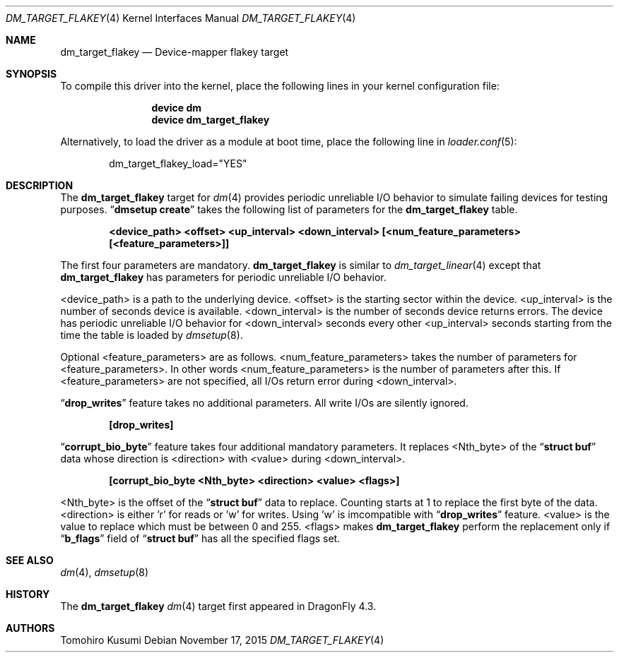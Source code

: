 .\" Copyright (c) 2015 The DragonFly BSD Project.
.\" All rights reserved.
.\"
.\" This code is derived from software contributed to The DragonFly BSD Project
.\" by Tomohiro Kusumi <kusumi.tomohiro@gmail.com>
.\"
.\" Redistribution and use in source and binary forms, with or without
.\" modification, are permitted provided that the following conditions
.\" are met:
.\" 1. Redistributions of source code must retain the above copyright
.\"    notice, this list of conditions and the following disclaimer.
.\" 2. Redistributions in binary form must reproduce the above copyright
.\"    notice, this list of conditions and the following disclaimer in the
.\"    documentation and/or other materials provided with the distribution.
.\"
.\" THIS SOFTWARE IS PROVIDED BY THE NETBSD FOUNDATION, INC. AND CONTRIBUTORS
.\" ``AS IS'' AND ANY EXPRESS OR IMPLIED WARRANTIES, INCLUDING, BUT NOT LIMITED
.\" TO, THE IMPLIED WARRANTIES OF MERCHANTABILITY AND FITNESS FOR A PARTICULAR
.\" PURPOSE ARE DISCLAIMED.  IN NO EVENT SHALL THE FOUNDATION OR CONTRIBUTORS
.\" BE LIABLE FOR ANY DIRECT, INDIRECT, INCIDENTAL, SPECIAL, EXEMPLARY, OR
.\" CONSEQUENTIAL DAMAGES (INCLUDING, BUT NOT LIMITED TO, PROCUREMENT OF
.\" SUBSTITUTE GOODS OR SERVICES; LOSS OF USE, DATA, OR PROFITS; OR BUSINESS
.\" INTERRUPTION) HOWEVER CAUSED AND ON ANY THEORY OF LIABILITY, WHETHER IN
.\" CONTRACT, STRICT LIABILITY, OR TORT (INCLUDING NEGLIGENCE OR OTHERWISE)
.\" ARISING IN ANY WAY OUT OF THE USE OF THIS SOFTWARE, EVEN IF ADVISED OF THE
.\" POSSIBILITY OF SUCH DAMAGE.
.Dd November 17, 2015
.Dt DM_TARGET_FLAKEY 4
.Os
.Sh NAME
.Nm dm_target_flakey
.Nd Device-mapper flakey target
.Sh SYNOPSIS
To compile this driver into the kernel,
place the following lines in your
kernel configuration file:
.Bd -ragged -offset indent
.Cd "device dm"
.Cd "device dm_target_flakey"
.Ed
.Pp
Alternatively, to load the driver as a
module at boot time, place the following line in
.Xr loader.conf 5 :
.Bd -literal -offset indent
dm_target_flakey_load="YES"
.Ed
.Sh DESCRIPTION
The
.Nm
target for
.Xr dm 4
provides periodic unreliable I/O behavior to simulate failing devices for testing purposes.
.Dq Nm dmsetup Cm create
takes the following list of parameters for the
.Nm
table.
.Bd -ragged -offset indent
.Cd "<device_path> <offset> <up_interval> <down_interval> [<num_feature_parameters> [<feature_parameters>]]"
.Ed
.Pp
The first four parameters are mandatory.
.Nm
is similar to
.Xr dm_target_linear 4
except that
.Nm
has parameters for periodic unreliable I/O behavior.
.Pp
<device_path> is a path to the underlying device.
<offset> is the starting sector within the device.
<up_interval> is the number of seconds device is available.
<down_interval> is the number of seconds device returns errors.
The device has periodic unreliable I/O behavior for <down_interval>
seconds every other <up_interval> seconds starting from the time
the table is loaded by
.Xr dmsetup 8 .
.Pp
Optional <feature_parameters> are as follows.
<num_feature_parameters> takes the number of parameters for <feature_parameters>.
In other words <num_feature_parameters> is the number of parameters after this.
If <feature_parameters> are not specified, all I/Os return error during <down_interval>.
.Pp
.Dq Nm drop_writes
feature takes no additional parameters.
All write I/Os are silently ignored.
.Bd -ragged -offset indent
.Cd "[drop_writes]"
.Ed
.Pp
.Dq Nm corrupt_bio_byte
feature takes four additional mandatory parameters.
It replaces <Nth_byte> of the
.Dq Nm struct Cm buf
data
whose direction is <direction> with <value> during <down_interval>.
.Bd -ragged -offset indent
.Cd "[corrupt_bio_byte <Nth_byte> <direction> <value> <flags>]"
.Ed
.Pp
<Nth_byte> is the offset of the
.Dq Nm struct Cm buf
data to replace. Counting starts at 1 to replace the first byte of the data.
<direction> is either 'r' for reads or 'w' for writes. Using 'w' is imcompatible with
.Dq Nm drop_writes
feature.
<value> is the value to replace which must be between 0 and 255.
<flags> makes
.Nm
perform the replacement only if
.Dq Nm b_flags
field of
.Dq Nm struct Cm buf
has all the specified flags set.
.Sh SEE ALSO
.Xr dm 4 ,
.Xr dmsetup 8
.Sh HISTORY
The
.Nm
.Xr dm 4
target first appeared in
.Dx 4.3 .
.Sh AUTHORS
.An Tomohiro Kusumi
